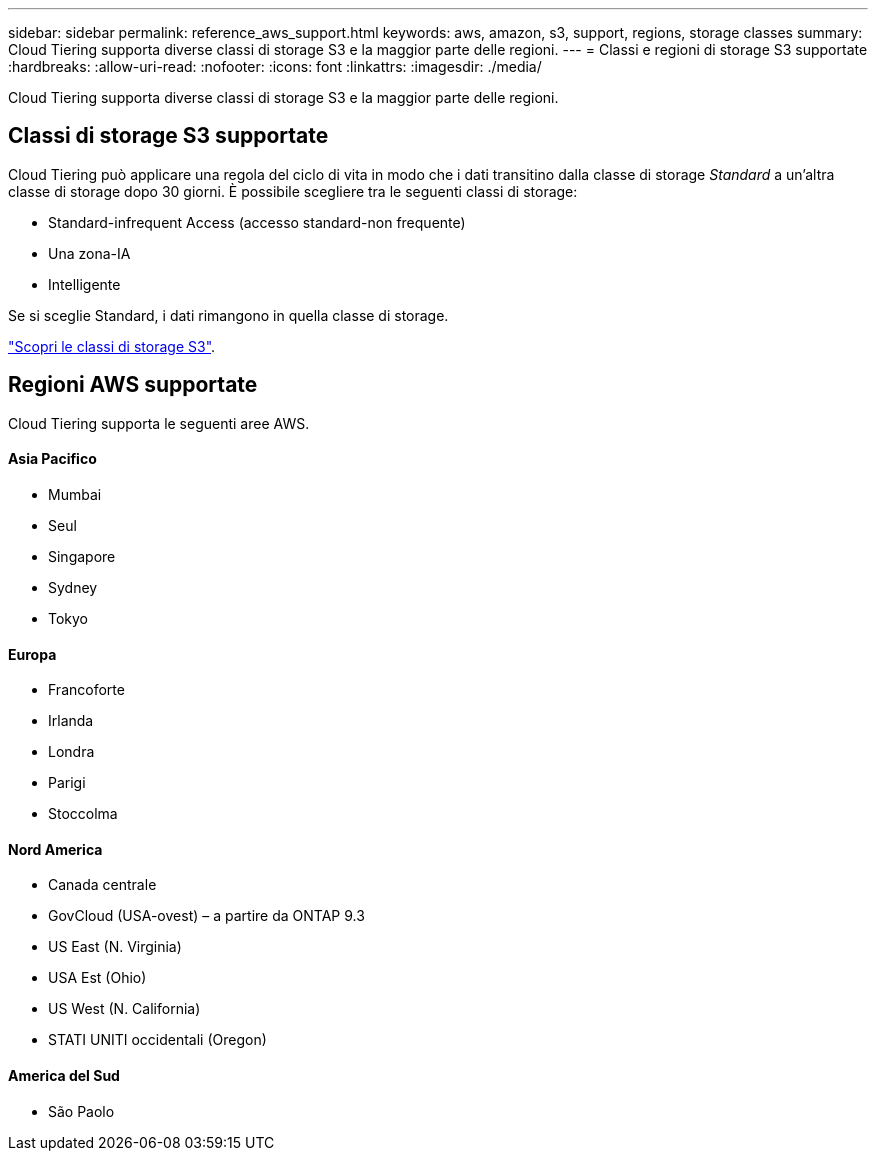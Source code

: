 ---
sidebar: sidebar 
permalink: reference_aws_support.html 
keywords: aws, amazon, s3, support, regions, storage classes 
summary: Cloud Tiering supporta diverse classi di storage S3 e la maggior parte delle regioni. 
---
= Classi e regioni di storage S3 supportate
:hardbreaks:
:allow-uri-read: 
:nofooter: 
:icons: font
:linkattrs: 
:imagesdir: ./media/


[role="lead"]
Cloud Tiering supporta diverse classi di storage S3 e la maggior parte delle regioni.



== Classi di storage S3 supportate

Cloud Tiering può applicare una regola del ciclo di vita in modo che i dati transitino dalla classe di storage _Standard_ a un'altra classe di storage dopo 30 giorni. È possibile scegliere tra le seguenti classi di storage:

* Standard-infrequent Access (accesso standard-non frequente)
* Una zona-IA
* Intelligente


Se si sceglie Standard, i dati rimangono in quella classe di storage.

https://aws.amazon.com/s3/storage-classes/["Scopri le classi di storage S3"^].



== Regioni AWS supportate

Cloud Tiering supporta le seguenti aree AWS.



==== Asia Pacifico

* Mumbai
* Seul
* Singapore
* Sydney
* Tokyo




==== Europa

* Francoforte
* Irlanda
* Londra
* Parigi
* Stoccolma




==== Nord America

* Canada centrale
* GovCloud (USA-ovest) – a partire da ONTAP 9.3
* US East (N. Virginia)
* USA Est (Ohio)
* US West (N. California)
* STATI UNITI occidentali (Oregon)




==== America del Sud

* São Paolo

